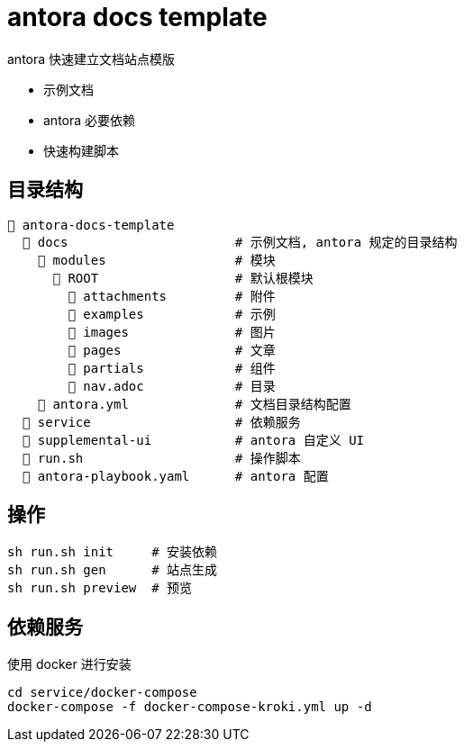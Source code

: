 
# antora docs template

antora 快速建立文档站点模版

* 示例文档
* antora 必要依赖
* 快速构建脚本

## 目录结构

[listing]
----
📂 antora-docs-template
  📁 docs                      # 示例文档, antora 规定的目录结构
    📁 modules                 # 模块
      📁 ROOT                  # 默认根模块
        📁 attachments         # 附件
        📁 examples            # 示例
        📁 images              # 图片
        📁 pages               # 文章
        📁 partials            # 组件
        📄 nav.adoc            # 目录
    📄 antora.yml              # 文档目录结构配置
  📁 service                   # 依赖服务
  📁 supplemental-ui           # antora 自定义 UI
  📄 run.sh                    # 操作脚本
  📄 antora-playbook.yaml      # antora 配置
----


## 操作

[source,bash]
....
sh run.sh init     # 安装依赖
sh run.sh gen      # 站点生成
sh run.sh preview  # 预览
....

## 依赖服务

使用 docker 进行安装

[source,bash]
....

cd service/docker-compose
docker-compose -f docker-compose-kroki.yml up -d
....
